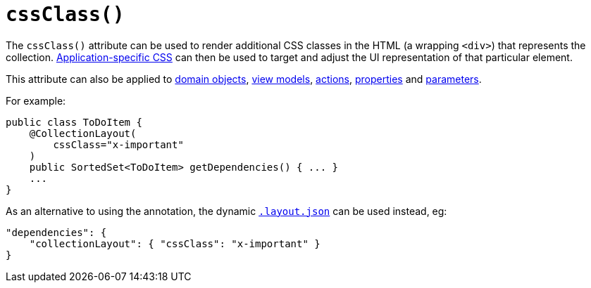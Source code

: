 [[_rgant_manpage-CollectionLayout_cssClass]]
= `cssClass()`
:Notice: Licensed to the Apache Software Foundation (ASF) under one or more contributor license agreements. See the NOTICE file distributed with this work for additional information regarding copyright ownership. The ASF licenses this file to you under the Apache License, Version 2.0 (the "License"); you may not use this file except in compliance with the License. You may obtain a copy of the License at. http://www.apache.org/licenses/LICENSE-2.0 . Unless required by applicable law or agreed to in writing, software distributed under the License is distributed on an "AS IS" BASIS, WITHOUT WARRANTIES OR  CONDITIONS OF ANY KIND, either express or implied. See the License for the specific language governing permissions and limitations under the License.
:_basedir: ../
:_imagesdir: images/


The `cssClass()` attribute can be used to render additional CSS classes in the HTML (a wrapping `<div>`) that represents the collection.   xref:rg.adoc#_rg_runtime_application-specific_application-css[Application-specific CSS] can then be used to target and adjust the UI representation of that particular element.

This attribute can also be applied to xref:rgant.adoc#_rgant_manpage-DomainObjectLayout_cssClass[domain objects], xref:rgant.adoc#_rgant_manpage-ViewModelLayout_cssClass[view models], xref:rgant.adoc#_rgant_manpage-ActionLayout_cssClass[actions], xref:rgant.adoc#_rgant_manpage-PropertyLayout_cssClass[properties] and xref:rgant.adoc#_rgant_manpage-ParameterLayout_cssClass[parameters].


For example:

[source,java]
----
public class ToDoItem {
    @CollectionLayout(
        cssClass="x-important"
    )
    public SortedSet<ToDoItem> getDependencies() { ... }
    ...
}
----


As an alternative to using the annotation, the dynamic xref:rg.adoc#_rg_object-layout_dynamic[`.layout.json`]
can be used instead, eg:

[source,javascript]
----
"dependencies": {
    "collectionLayout": { "cssClass": "x-important" }
}
----

